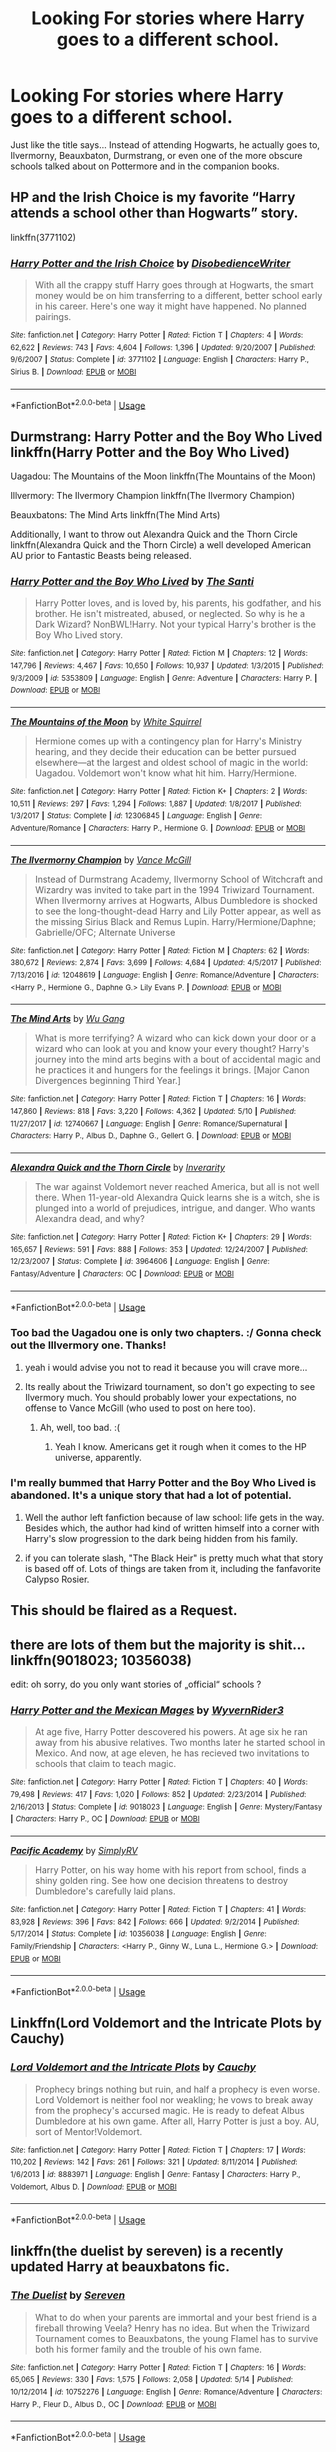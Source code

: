 #+TITLE: Looking For stories where Harry goes to a different school.

* Looking For stories where Harry goes to a different school.
:PROPERTIES:
:Author: naternet12
:Score: 12
:DateUnix: 1528656648.0
:DateShort: 2018-Jun-10
:FlairText: Fic Search
:END:
Just like the title says... Instead of attending Hogwarts, he actually goes to, Ilvermorny, Beauxbaton, Durmstrang, or even one of the more obscure schools talked about on Pottermore and in the companion books.


** HP and the Irish Choice is my favorite “Harry attends a school other than Hogwarts” story.

linkffn(3771102)
:PROPERTIES:
:Score: 9
:DateUnix: 1528661662.0
:DateShort: 2018-Jun-11
:END:

*** [[https://www.fanfiction.net/s/3771102/1/][*/Harry Potter and the Irish Choice/*]] by [[https://www.fanfiction.net/u/1228238/DisobedienceWriter][/DisobedienceWriter/]]

#+begin_quote
  With all the crappy stuff Harry goes through at Hogwarts, the smart money would be on him transferring to a different, better school early in his career. Here's one way it might have happened. No planned pairings.
#+end_quote

^{/Site/:} ^{fanfiction.net} ^{*|*} ^{/Category/:} ^{Harry} ^{Potter} ^{*|*} ^{/Rated/:} ^{Fiction} ^{T} ^{*|*} ^{/Chapters/:} ^{4} ^{*|*} ^{/Words/:} ^{62,622} ^{*|*} ^{/Reviews/:} ^{743} ^{*|*} ^{/Favs/:} ^{4,604} ^{*|*} ^{/Follows/:} ^{1,396} ^{*|*} ^{/Updated/:} ^{9/20/2007} ^{*|*} ^{/Published/:} ^{9/6/2007} ^{*|*} ^{/Status/:} ^{Complete} ^{*|*} ^{/id/:} ^{3771102} ^{*|*} ^{/Language/:} ^{English} ^{*|*} ^{/Characters/:} ^{Harry} ^{P.,} ^{Sirius} ^{B.} ^{*|*} ^{/Download/:} ^{[[http://www.ff2ebook.com/old/ffn-bot/index.php?id=3771102&source=ff&filetype=epub][EPUB]]} ^{or} ^{[[http://www.ff2ebook.com/old/ffn-bot/index.php?id=3771102&source=ff&filetype=mobi][MOBI]]}

--------------

*FanfictionBot*^{2.0.0-beta} | [[https://github.com/tusing/reddit-ffn-bot/wiki/Usage][Usage]]
:PROPERTIES:
:Author: FanfictionBot
:Score: 3
:DateUnix: 1528661673.0
:DateShort: 2018-Jun-11
:END:


** Durmstrang: Harry Potter and the Boy Who Lived linkffn(Harry Potter and the Boy Who Lived)

Uagadou: The Mountains of the Moon linkffn(The Mountains of the Moon)

Illvermory: The Ilvermory Champion linkffn(The Ilvermory Champion)

Beauxbatons: The Mind Arts linkffn(The Mind Arts)

Additionally, I want to throw out Alexandra Quick and the Thorn Circle linkffn(Alexandra Quick and the Thorn Circle) a well developed American AU prior to Fantastic Beasts being released.
:PROPERTIES:
:Author: XeshTrill
:Score: 9
:DateUnix: 1528662378.0
:DateShort: 2018-Jun-11
:END:

*** [[https://www.fanfiction.net/s/5353809/1/][*/Harry Potter and the Boy Who Lived/*]] by [[https://www.fanfiction.net/u/1239654/The-Santi][/The Santi/]]

#+begin_quote
  Harry Potter loves, and is loved by, his parents, his godfather, and his brother. He isn't mistreated, abused, or neglected. So why is he a Dark Wizard? NonBWL!Harry. Not your typical Harry's brother is the Boy Who Lived story.
#+end_quote

^{/Site/:} ^{fanfiction.net} ^{*|*} ^{/Category/:} ^{Harry} ^{Potter} ^{*|*} ^{/Rated/:} ^{Fiction} ^{M} ^{*|*} ^{/Chapters/:} ^{12} ^{*|*} ^{/Words/:} ^{147,796} ^{*|*} ^{/Reviews/:} ^{4,467} ^{*|*} ^{/Favs/:} ^{10,650} ^{*|*} ^{/Follows/:} ^{10,937} ^{*|*} ^{/Updated/:} ^{1/3/2015} ^{*|*} ^{/Published/:} ^{9/3/2009} ^{*|*} ^{/id/:} ^{5353809} ^{*|*} ^{/Language/:} ^{English} ^{*|*} ^{/Genre/:} ^{Adventure} ^{*|*} ^{/Characters/:} ^{Harry} ^{P.} ^{*|*} ^{/Download/:} ^{[[http://www.ff2ebook.com/old/ffn-bot/index.php?id=5353809&source=ff&filetype=epub][EPUB]]} ^{or} ^{[[http://www.ff2ebook.com/old/ffn-bot/index.php?id=5353809&source=ff&filetype=mobi][MOBI]]}

--------------

[[https://www.fanfiction.net/s/12306845/1/][*/The Mountains of the Moon/*]] by [[https://www.fanfiction.net/u/5339762/White-Squirrel][/White Squirrel/]]

#+begin_quote
  Hermione comes up with a contingency plan for Harry's Ministry hearing, and they decide their education can be better pursued elsewhere---at the largest and oldest school of magic in the world: Uagadou. Voldemort won't know what hit him. Harry/Hermione.
#+end_quote

^{/Site/:} ^{fanfiction.net} ^{*|*} ^{/Category/:} ^{Harry} ^{Potter} ^{*|*} ^{/Rated/:} ^{Fiction} ^{K+} ^{*|*} ^{/Chapters/:} ^{2} ^{*|*} ^{/Words/:} ^{10,511} ^{*|*} ^{/Reviews/:} ^{297} ^{*|*} ^{/Favs/:} ^{1,294} ^{*|*} ^{/Follows/:} ^{1,887} ^{*|*} ^{/Updated/:} ^{1/8/2017} ^{*|*} ^{/Published/:} ^{1/3/2017} ^{*|*} ^{/Status/:} ^{Complete} ^{*|*} ^{/id/:} ^{12306845} ^{*|*} ^{/Language/:} ^{English} ^{*|*} ^{/Genre/:} ^{Adventure/Romance} ^{*|*} ^{/Characters/:} ^{Harry} ^{P.,} ^{Hermione} ^{G.} ^{*|*} ^{/Download/:} ^{[[http://www.ff2ebook.com/old/ffn-bot/index.php?id=12306845&source=ff&filetype=epub][EPUB]]} ^{or} ^{[[http://www.ff2ebook.com/old/ffn-bot/index.php?id=12306845&source=ff&filetype=mobi][MOBI]]}

--------------

[[https://www.fanfiction.net/s/12048619/1/][*/The Ilvermorny Champion/*]] by [[https://www.fanfiction.net/u/670787/Vance-McGill][/Vance McGill/]]

#+begin_quote
  Instead of Durmstrang Academy, Ilvermorny School of Witchcraft and Wizardry was invited to take part in the 1994 Triwizard Tournament. When Ilvermorny arrives at Hogwarts, Albus Dumbledore is shocked to see the long-thought-dead Harry and Lily Potter appear, as well as the missing Sirius Black and Remus Lupin. Harry/Hermione/Daphne; Gabrielle/OFC; Alternate Universe
#+end_quote

^{/Site/:} ^{fanfiction.net} ^{*|*} ^{/Category/:} ^{Harry} ^{Potter} ^{*|*} ^{/Rated/:} ^{Fiction} ^{M} ^{*|*} ^{/Chapters/:} ^{62} ^{*|*} ^{/Words/:} ^{380,672} ^{*|*} ^{/Reviews/:} ^{2,874} ^{*|*} ^{/Favs/:} ^{3,699} ^{*|*} ^{/Follows/:} ^{4,684} ^{*|*} ^{/Updated/:} ^{4/5/2017} ^{*|*} ^{/Published/:} ^{7/13/2016} ^{*|*} ^{/id/:} ^{12048619} ^{*|*} ^{/Language/:} ^{English} ^{*|*} ^{/Genre/:} ^{Romance/Adventure} ^{*|*} ^{/Characters/:} ^{<Harry} ^{P.,} ^{Hermione} ^{G.,} ^{Daphne} ^{G.>} ^{Lily} ^{Evans} ^{P.} ^{*|*} ^{/Download/:} ^{[[http://www.ff2ebook.com/old/ffn-bot/index.php?id=12048619&source=ff&filetype=epub][EPUB]]} ^{or} ^{[[http://www.ff2ebook.com/old/ffn-bot/index.php?id=12048619&source=ff&filetype=mobi][MOBI]]}

--------------

[[https://www.fanfiction.net/s/12740667/1/][*/The Mind Arts/*]] by [[https://www.fanfiction.net/u/7769074/Wu-Gang][/Wu Gang/]]

#+begin_quote
  What is more terrifying? A wizard who can kick down your door or a wizard who can look at you and know your every thought? Harry's journey into the mind arts begins with a bout of accidental magic and he practices it and hungers for the feelings it brings. [Major Canon Divergences beginning Third Year.]
#+end_quote

^{/Site/:} ^{fanfiction.net} ^{*|*} ^{/Category/:} ^{Harry} ^{Potter} ^{*|*} ^{/Rated/:} ^{Fiction} ^{T} ^{*|*} ^{/Chapters/:} ^{16} ^{*|*} ^{/Words/:} ^{147,860} ^{*|*} ^{/Reviews/:} ^{818} ^{*|*} ^{/Favs/:} ^{3,220} ^{*|*} ^{/Follows/:} ^{4,362} ^{*|*} ^{/Updated/:} ^{5/10} ^{*|*} ^{/Published/:} ^{11/27/2017} ^{*|*} ^{/id/:} ^{12740667} ^{*|*} ^{/Language/:} ^{English} ^{*|*} ^{/Genre/:} ^{Romance/Supernatural} ^{*|*} ^{/Characters/:} ^{Harry} ^{P.,} ^{Albus} ^{D.,} ^{Daphne} ^{G.,} ^{Gellert} ^{G.} ^{*|*} ^{/Download/:} ^{[[http://www.ff2ebook.com/old/ffn-bot/index.php?id=12740667&source=ff&filetype=epub][EPUB]]} ^{or} ^{[[http://www.ff2ebook.com/old/ffn-bot/index.php?id=12740667&source=ff&filetype=mobi][MOBI]]}

--------------

[[https://www.fanfiction.net/s/3964606/1/][*/Alexandra Quick and the Thorn Circle/*]] by [[https://www.fanfiction.net/u/1374917/Inverarity][/Inverarity/]]

#+begin_quote
  The war against Voldemort never reached America, but all is not well there. When 11-year-old Alexandra Quick learns she is a witch, she is plunged into a world of prejudices, intrigue, and danger. Who wants Alexandra dead, and why?
#+end_quote

^{/Site/:} ^{fanfiction.net} ^{*|*} ^{/Category/:} ^{Harry} ^{Potter} ^{*|*} ^{/Rated/:} ^{Fiction} ^{K+} ^{*|*} ^{/Chapters/:} ^{29} ^{*|*} ^{/Words/:} ^{165,657} ^{*|*} ^{/Reviews/:} ^{591} ^{*|*} ^{/Favs/:} ^{888} ^{*|*} ^{/Follows/:} ^{353} ^{*|*} ^{/Updated/:} ^{12/24/2007} ^{*|*} ^{/Published/:} ^{12/23/2007} ^{*|*} ^{/Status/:} ^{Complete} ^{*|*} ^{/id/:} ^{3964606} ^{*|*} ^{/Language/:} ^{English} ^{*|*} ^{/Genre/:} ^{Fantasy/Adventure} ^{*|*} ^{/Characters/:} ^{OC} ^{*|*} ^{/Download/:} ^{[[http://www.ff2ebook.com/old/ffn-bot/index.php?id=3964606&source=ff&filetype=epub][EPUB]]} ^{or} ^{[[http://www.ff2ebook.com/old/ffn-bot/index.php?id=3964606&source=ff&filetype=mobi][MOBI]]}

--------------

*FanfictionBot*^{2.0.0-beta} | [[https://github.com/tusing/reddit-ffn-bot/wiki/Usage][Usage]]
:PROPERTIES:
:Author: FanfictionBot
:Score: 1
:DateUnix: 1528662427.0
:DateShort: 2018-Jun-11
:END:


*** Too bad the Uagadou one is only two chapters. :/ Gonna check out the Illvermory one. Thanks!
:PROPERTIES:
:Author: MindForgedManacle
:Score: 1
:DateUnix: 1528662645.0
:DateShort: 2018-Jun-11
:END:

**** yeah i would advise you not to read it because you will crave more...
:PROPERTIES:
:Author: natus92
:Score: 4
:DateUnix: 1528664362.0
:DateShort: 2018-Jun-11
:END:


**** Its really about the Triwizard tournament, so don't go expecting to see Ilvermory much. You should probably lower your expectations, no offense to Vance McGill (who used to post on here too).
:PROPERTIES:
:Author: XeshTrill
:Score: 1
:DateUnix: 1528662784.0
:DateShort: 2018-Jun-11
:END:

***** Ah, well, too bad. :(
:PROPERTIES:
:Author: MindForgedManacle
:Score: 1
:DateUnix: 1528662863.0
:DateShort: 2018-Jun-11
:END:

****** Yeah I know. Americans get it rough when it comes to the HP universe, apparently.
:PROPERTIES:
:Author: XeshTrill
:Score: 4
:DateUnix: 1528662966.0
:DateShort: 2018-Jun-11
:END:


*** I'm really bummed that Harry Potter and the Boy Who Lived is abandoned. It's a unique story that had a lot of potential.
:PROPERTIES:
:Author: Shimbot42
:Score: 1
:DateUnix: 1528738294.0
:DateShort: 2018-Jun-11
:END:

**** Well the author left fanfiction because of law school: life gets in the way. Besides which, the author had kind of written himself into a corner with Harry's slow progression to the dark being hidden from his family.
:PROPERTIES:
:Author: XeshTrill
:Score: 1
:DateUnix: 1528740044.0
:DateShort: 2018-Jun-11
:END:


**** if you can tolerate slash, "The Black Heir" is pretty much what that story is based off of. Lots of things are taken from it, including the fanfavorite Calypso Rosier.
:PROPERTIES:
:Author: Lord_Anarchy
:Score: 1
:DateUnix: 1528757447.0
:DateShort: 2018-Jun-12
:END:


** This should be flaired as a Request.
:PROPERTIES:
:Author: UnusualOutlet
:Score: 13
:DateUnix: 1528662377.0
:DateShort: 2018-Jun-11
:END:


** there are lots of them but the majority is shit... linkffn(9018023; 10356038)

edit: oh sorry, do you only want stories of „official“ schools ?
:PROPERTIES:
:Author: natus92
:Score: 3
:DateUnix: 1528664976.0
:DateShort: 2018-Jun-11
:END:

*** [[https://www.fanfiction.net/s/9018023/1/][*/Harry Potter and the Mexican Mages/*]] by [[https://www.fanfiction.net/u/3982968/WyvernRider3][/WyvernRider3/]]

#+begin_quote
  At age five, Harry Potter descovered his powers. At age six he ran away from his abusive relatives. Two months later he started school in Mexico. And now, at age eleven, he has recieved two invitations to schools that claim to teach magic.
#+end_quote

^{/Site/:} ^{fanfiction.net} ^{*|*} ^{/Category/:} ^{Harry} ^{Potter} ^{*|*} ^{/Rated/:} ^{Fiction} ^{T} ^{*|*} ^{/Chapters/:} ^{40} ^{*|*} ^{/Words/:} ^{79,498} ^{*|*} ^{/Reviews/:} ^{417} ^{*|*} ^{/Favs/:} ^{1,020} ^{*|*} ^{/Follows/:} ^{852} ^{*|*} ^{/Updated/:} ^{2/23/2014} ^{*|*} ^{/Published/:} ^{2/16/2013} ^{*|*} ^{/Status/:} ^{Complete} ^{*|*} ^{/id/:} ^{9018023} ^{*|*} ^{/Language/:} ^{English} ^{*|*} ^{/Genre/:} ^{Mystery/Fantasy} ^{*|*} ^{/Characters/:} ^{Harry} ^{P.,} ^{OC} ^{*|*} ^{/Download/:} ^{[[http://www.ff2ebook.com/old/ffn-bot/index.php?id=9018023&source=ff&filetype=epub][EPUB]]} ^{or} ^{[[http://www.ff2ebook.com/old/ffn-bot/index.php?id=9018023&source=ff&filetype=mobi][MOBI]]}

--------------

[[https://www.fanfiction.net/s/10356038/1/][*/Pacific Academy/*]] by [[https://www.fanfiction.net/u/4013355/SimplyRV][/SimplyRV/]]

#+begin_quote
  Harry Potter, on his way home with his report from school, finds a shiny golden ring. See how one decision threatens to destroy Dumbledore's carefully laid plans.
#+end_quote

^{/Site/:} ^{fanfiction.net} ^{*|*} ^{/Category/:} ^{Harry} ^{Potter} ^{*|*} ^{/Rated/:} ^{Fiction} ^{T} ^{*|*} ^{/Chapters/:} ^{41} ^{*|*} ^{/Words/:} ^{83,928} ^{*|*} ^{/Reviews/:} ^{396} ^{*|*} ^{/Favs/:} ^{842} ^{*|*} ^{/Follows/:} ^{666} ^{*|*} ^{/Updated/:} ^{9/2/2014} ^{*|*} ^{/Published/:} ^{5/17/2014} ^{*|*} ^{/Status/:} ^{Complete} ^{*|*} ^{/id/:} ^{10356038} ^{*|*} ^{/Language/:} ^{English} ^{*|*} ^{/Genre/:} ^{Family/Friendship} ^{*|*} ^{/Characters/:} ^{<Harry} ^{P.,} ^{Ginny} ^{W.,} ^{Luna} ^{L.,} ^{Hermione} ^{G.>} ^{*|*} ^{/Download/:} ^{[[http://www.ff2ebook.com/old/ffn-bot/index.php?id=10356038&source=ff&filetype=epub][EPUB]]} ^{or} ^{[[http://www.ff2ebook.com/old/ffn-bot/index.php?id=10356038&source=ff&filetype=mobi][MOBI]]}

--------------

*FanfictionBot*^{2.0.0-beta} | [[https://github.com/tusing/reddit-ffn-bot/wiki/Usage][Usage]]
:PROPERTIES:
:Author: FanfictionBot
:Score: 1
:DateUnix: 1528665006.0
:DateShort: 2018-Jun-11
:END:


** Linkffn(Lord Voldemort and the Intricate Plots by Cauchy)
:PROPERTIES:
:Author: WetBananas
:Score: 1
:DateUnix: 1528682043.0
:DateShort: 2018-Jun-11
:END:

*** [[https://www.fanfiction.net/s/8883971/1/][*/Lord Voldemort and the Intricate Plots/*]] by [[https://www.fanfiction.net/u/3712368/Cauchy][/Cauchy/]]

#+begin_quote
  Prophecy brings nothing but ruin, and half a prophecy is even worse. Lord Voldemort is neither fool nor weakling; he vows to break away from the prophecy's accursed magic. He is ready to defeat Albus Dumbledore at his own game. After all, Harry Potter is just a boy. AU, sort of Mentor!Voldemort.
#+end_quote

^{/Site/:} ^{fanfiction.net} ^{*|*} ^{/Category/:} ^{Harry} ^{Potter} ^{*|*} ^{/Rated/:} ^{Fiction} ^{T} ^{*|*} ^{/Chapters/:} ^{17} ^{*|*} ^{/Words/:} ^{110,202} ^{*|*} ^{/Reviews/:} ^{142} ^{*|*} ^{/Favs/:} ^{261} ^{*|*} ^{/Follows/:} ^{321} ^{*|*} ^{/Updated/:} ^{8/11/2014} ^{*|*} ^{/Published/:} ^{1/6/2013} ^{*|*} ^{/id/:} ^{8883971} ^{*|*} ^{/Language/:} ^{English} ^{*|*} ^{/Genre/:} ^{Fantasy} ^{*|*} ^{/Characters/:} ^{Harry} ^{P.,} ^{Voldemort,} ^{Albus} ^{D.} ^{*|*} ^{/Download/:} ^{[[http://www.ff2ebook.com/old/ffn-bot/index.php?id=8883971&source=ff&filetype=epub][EPUB]]} ^{or} ^{[[http://www.ff2ebook.com/old/ffn-bot/index.php?id=8883971&source=ff&filetype=mobi][MOBI]]}

--------------

*FanfictionBot*^{2.0.0-beta} | [[https://github.com/tusing/reddit-ffn-bot/wiki/Usage][Usage]]
:PROPERTIES:
:Author: FanfictionBot
:Score: 1
:DateUnix: 1528682058.0
:DateShort: 2018-Jun-11
:END:


** linkffn(the duelist by sereven) is a recently updated Harry at beauxbatons fic.
:PROPERTIES:
:Author: Aet2991
:Score: 1
:DateUnix: 1528796040.0
:DateShort: 2018-Jun-12
:END:

*** [[https://www.fanfiction.net/s/10752276/1/][*/The Duelist/*]] by [[https://www.fanfiction.net/u/2767381/Sereven][/Sereven/]]

#+begin_quote
  What to do when your parents are immortal and your best friend is a fireball throwing Veela? Henry has no idea. But when the Triwizard Tournament comes to Beauxbatons, the young Flamel has to survive both his former family and the trouble of his own fame.
#+end_quote

^{/Site/:} ^{fanfiction.net} ^{*|*} ^{/Category/:} ^{Harry} ^{Potter} ^{*|*} ^{/Rated/:} ^{Fiction} ^{T} ^{*|*} ^{/Chapters/:} ^{16} ^{*|*} ^{/Words/:} ^{65,065} ^{*|*} ^{/Reviews/:} ^{330} ^{*|*} ^{/Favs/:} ^{1,575} ^{*|*} ^{/Follows/:} ^{2,058} ^{*|*} ^{/Updated/:} ^{5/14} ^{*|*} ^{/Published/:} ^{10/12/2014} ^{*|*} ^{/id/:} ^{10752276} ^{*|*} ^{/Language/:} ^{English} ^{*|*} ^{/Genre/:} ^{Romance/Adventure} ^{*|*} ^{/Characters/:} ^{Harry} ^{P.,} ^{Fleur} ^{D.,} ^{Albus} ^{D.,} ^{OC} ^{*|*} ^{/Download/:} ^{[[http://www.ff2ebook.com/old/ffn-bot/index.php?id=10752276&source=ff&filetype=epub][EPUB]]} ^{or} ^{[[http://www.ff2ebook.com/old/ffn-bot/index.php?id=10752276&source=ff&filetype=mobi][MOBI]]}

--------------

*FanfictionBot*^{2.0.0-beta} | [[https://github.com/tusing/reddit-ffn-bot/wiki/Usage][Usage]]
:PROPERTIES:
:Author: FanfictionBot
:Score: 2
:DateUnix: 1528796062.0
:DateShort: 2018-Jun-12
:END:
